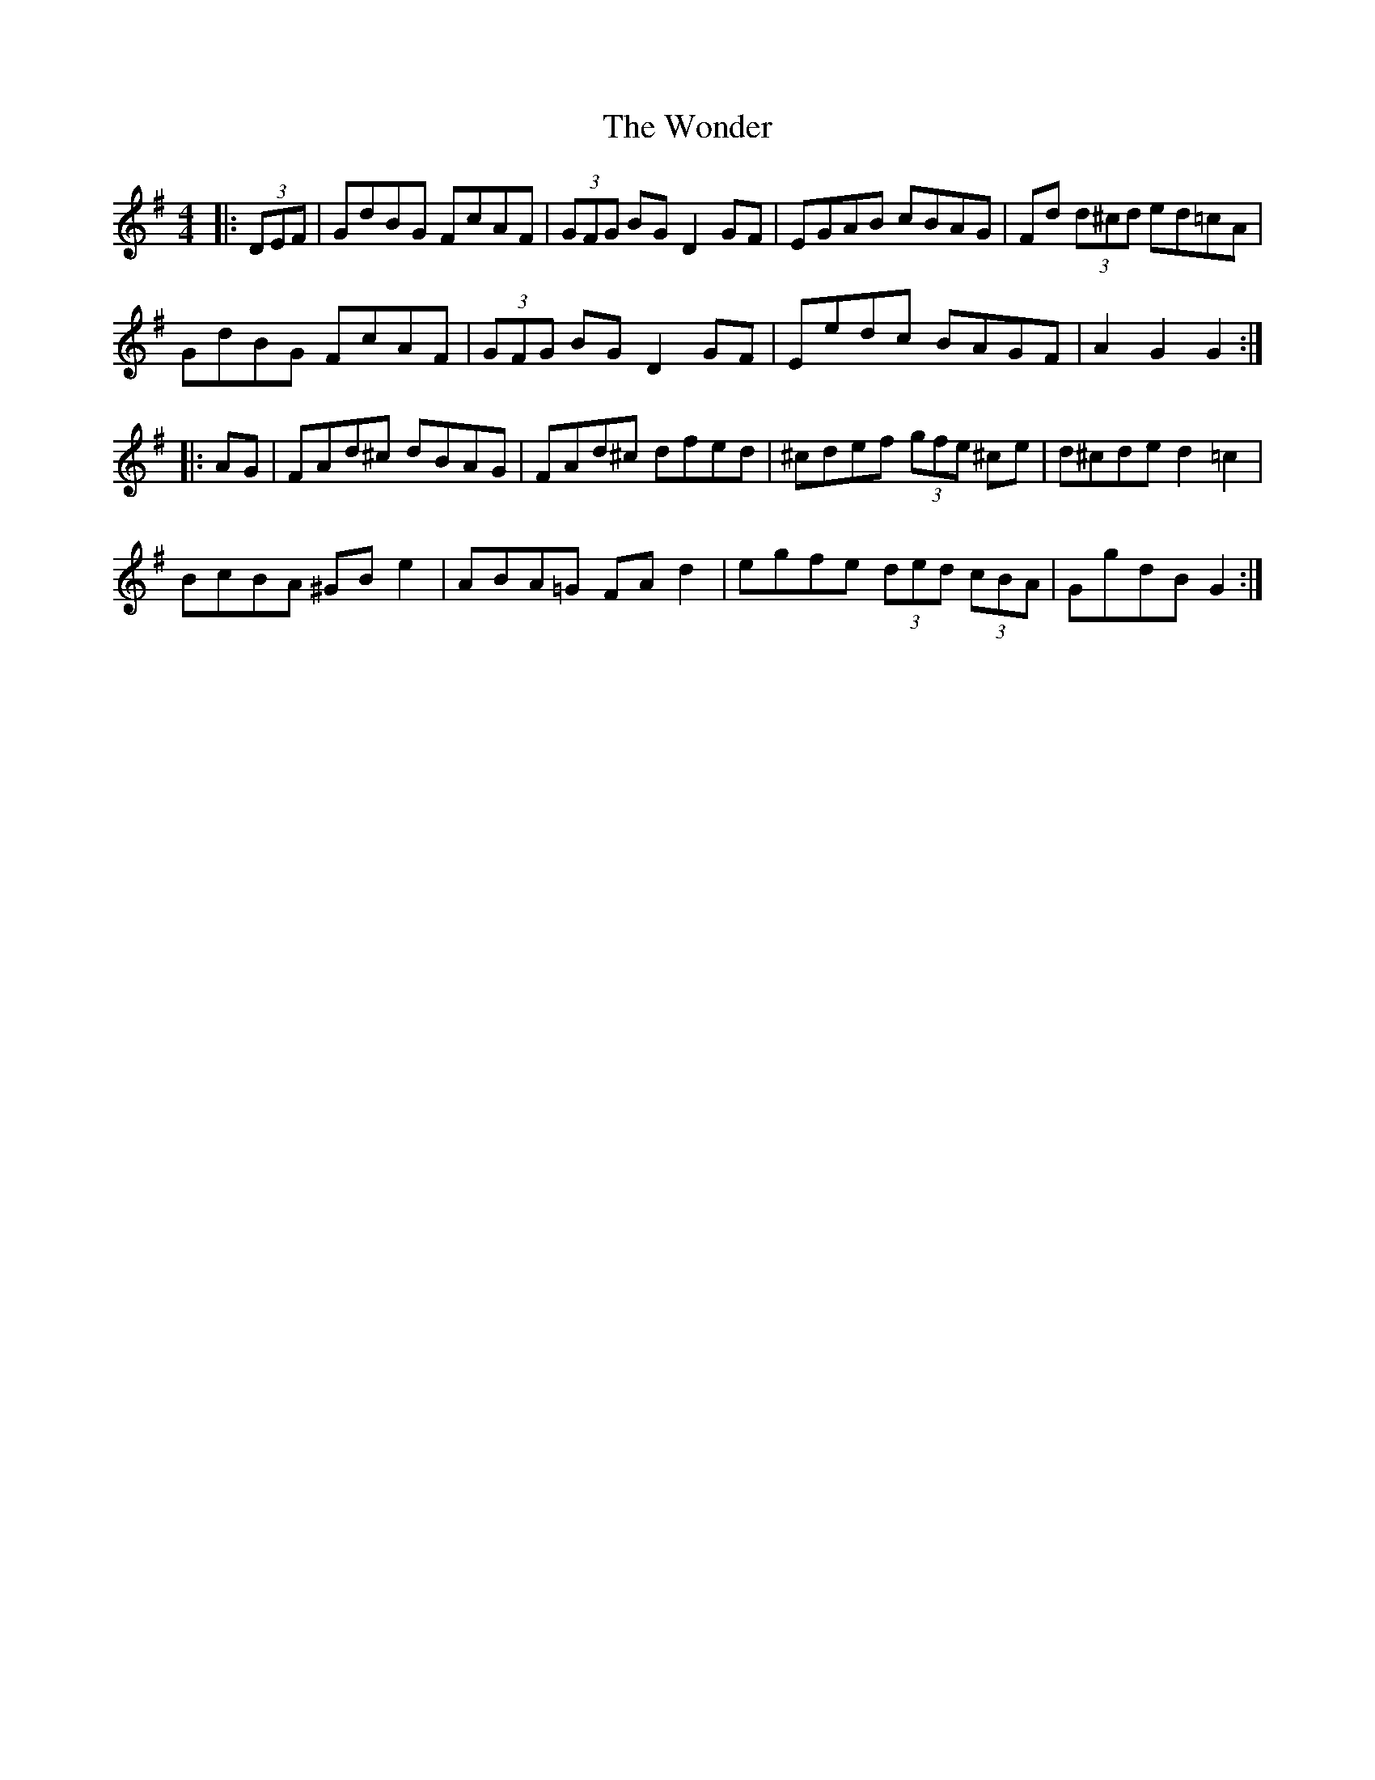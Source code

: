 X: 43269
T: Wonder, The
R: hornpipe
M: 4/4
K: Gmajor
|:(3DEF|GdBG FcAF|(3GFG BG D2GF|EGAB cBAG|Fd (3d^cd ed=cA|
GdBG FcAF|(3GFG BG D2GF|Eedc BAGF|A2G2 G2:|
|:AG|FAd^c dBAG|FAd^c dfed|^cdef (3gfe ^ce|d^cde d2 =c2|
BcBA ^GBe2|ABA=G FAd2|egfe (3ded (3cBA|GgdB G2:|


